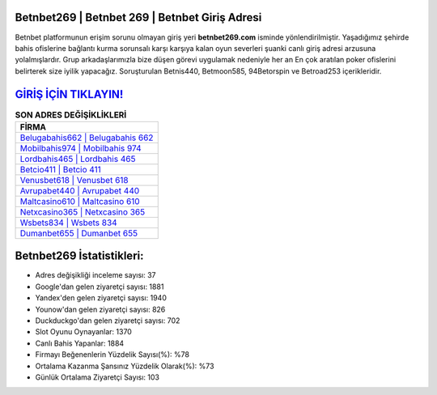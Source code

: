 ﻿Betnbet269 | Betnbet 269 | Betnbet Giriş Adresi
===================================

.. image:: images/betnbet-giris.jpg
   :width: 600
   
Betnbet platformunun erişim sorunu olmayan giriş yeri **betnbet269.com** isminde yönlendirilmiştir. Yaşadığımız şehirde bahis ofislerine bağlantı kurma sorunsalı karşı karşıya kalan oyun severleri şuanki canlı giriş adresi arzusuna yolalmışlardır. Grup arkadaşlarımızla bize düşen görevi uygulamak nedeniyle her an En çok aratılan poker ofislerini belirterek size iyilik yapacağız. Soruşturulan Betnis440, Betmoon585, 94Betorspin ve Betroad253 içerikleridir.

`GİRİŞ İÇİN TIKLAYIN! <https://uclck.me/gonow>`_
==============

.. list-table:: **SON ADRES DEĞİŞİKLİKLERİ**
   :widths: 100
   :header-rows: 1

   * - FİRMA
   * - `Belugabahis662 | Belugabahis 662 <belugabahis662-belugabahis-662-belugabahis-giris-adresi.html>`_
   * - `Mobilbahis974 | Mobilbahis 974 <mobilbahis974-mobilbahis-974-mobilbahis-giris-adresi.html>`_
   * - `Lordbahis465 | Lordbahis 465 <lordbahis465-lordbahis-465-lordbahis-giris-adresi.html>`_	 
   * - `Betcio411 | Betcio 411 <betcio411-betcio-411-betcio-giris-adresi.html>`_	 
   * - `Venusbet618 | Venusbet 618 <venusbet618-venusbet-618-venusbet-giris-adresi.html>`_ 
   * - `Avrupabet440 | Avrupabet 440 <avrupabet440-avrupabet-440-avrupabet-giris-adresi.html>`_
   * - `Maltcasino610 | Maltcasino 610 <maltcasino610-maltcasino-610-maltcasino-giris-adresi.html>`_	 
   * - `Netxcasino365 | Netxcasino 365 <netxcasino365-netxcasino-365-netxcasino-giris-adresi.html>`_
   * - `Wsbets834 | Wsbets 834 <wsbets834-wsbets-834-wsbets-giris-adresi.html>`_
   * - `Dumanbet655 | Dumanbet 655 <dumanbet655-dumanbet-655-dumanbet-giris-adresi.html>`_
	 
Betnbet269 İstatistikleri:
===================================	 
* Adres değişikliği inceleme sayısı: 37
* Google'dan gelen ziyaretçi sayısı: 1881
* Yandex'den gelen ziyaretçi sayısı: 1940
* Younow'dan gelen ziyaretçi sayısı: 826
* Duckduckgo'dan gelen ziyaretçi sayısı: 702
* Slot Oyunu Oynayanlar: 1370
* Canlı Bahis Yapanlar: 1884
* Firmayı Beğenenlerin Yüzdelik Sayısı(%): %78
* Ortalama Kazanma Şansınız Yüzdelik Olarak(%): %73
* Günlük Ortalama Ziyaretçi Sayısı: 103
